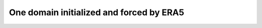One domain initialized and forced by ERA5
==================================================================
